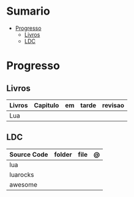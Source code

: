 #+TILE: Lua - Study Annotations

* Sumario
  :PROPERTIES:
  :TOC:      :include all :depth 2 :ignore this
  :END:
:CONTENTS:
- [[#progresso][Progresso]]
  - [[#livros][Livros]]
  - [[#ldc][LDC]]
:END:
* Progresso
** Livros
   | Livros | Capitulo | em | tarde | revisao |
   |--------+----------+----+-------+---------|
   | Lua    |          |    |       |         |
** LDC
   | Source Code | folder | file | @ |
   |-------------+--------+------+---|
   | lua         |        |      |   |
   | luarocks    |        |      |   |
   | awesome     |        |      |   |

